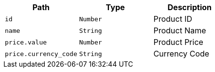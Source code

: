 |===
|Path|Type|Description

|`id`
|`Number`
|Product ID

|`name`
|`String`
|Product Name

|`price.value`
|`Number`
|Product Price

|`price.currency_code`
|`String`
|Currency Code

|===
